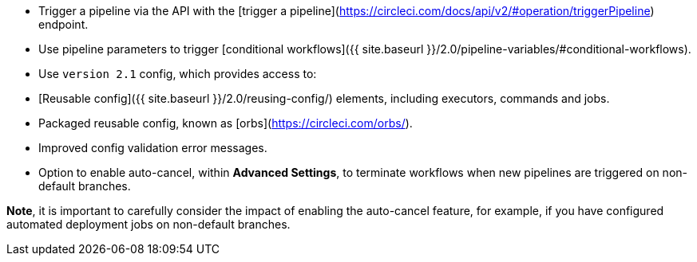 * Trigger a pipeline via the API with the [trigger a pipeline](https://circleci.com/docs/api/v2/#operation/triggerPipeline) endpoint.
* Use pipeline parameters to trigger [conditional workflows]({{ site.baseurl }}/2.0/pipeline-variables/#conditional-workflows).
* Use `version 2.1` config, which provides access to:
* [Reusable config]({{ site.baseurl }}/2.0/reusing-config/) elements, including executors, commands and jobs.
* Packaged reusable config, known as [orbs](https://circleci.com/orbs/).
* Improved config validation error messages.
* Option to enable auto-cancel, within **Advanced Settings**, to terminate workflows when new pipelines are triggered on non-default branches.

**Note**, it is important to carefully consider the impact of enabling the auto-cancel feature, for example, if you have configured automated deployment jobs on non-default branches.